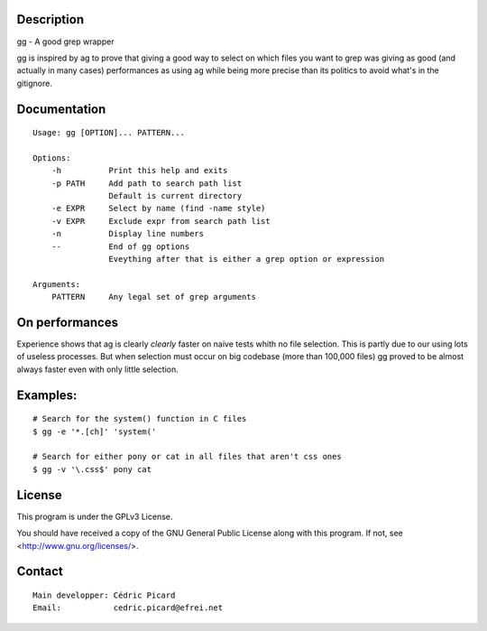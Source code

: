 Description
===========

gg - A good grep wrapper

gg is inspired by ag to prove that giving a good way to select on which files
you want to grep was giving as good (and actually in many cases) performances
as using ag while being more precise than its politics to avoid what's in the
gitignore.

Documentation
=============

::

    Usage: gg [OPTION]... PATTERN...

    Options:
        -h          Print this help and exits
        -p PATH     Add path to search path list
                    Default is current directory
        -e EXPR     Select by name (find -name style)
        -v EXPR     Exclude expr from search path list
        -n          Display line numbers
        --          End of gg options
                    Eveything after that is either a grep option or expression

    Arguments:
        PATTERN     Any legal set of grep arguments

On performances
===============

Experience shows that ag is clearly *clearly* faster on naive tests whith no
file selection. This is partly due to our using lots of useless processes.
But when selection must occur on big codebase (more than 100,000 files) gg
proved to be almost always faster even with only little selection.

Examples:
=========

::

    # Search for the system() function in C files
    $ gg -e '*.[ch]' 'system('

    # Search for either pony or cat in all files that aren't css ones
    $ gg -v '\.css$' pony cat

License
=======

This program is under the GPLv3 License.

You should have received a copy of the GNU General Public License
along with this program. If not, see <http://www.gnu.org/licenses/>.

Contact
=======

::

    Main developper: Cédric Picard
    Email:           cedric.picard@efrei.net

